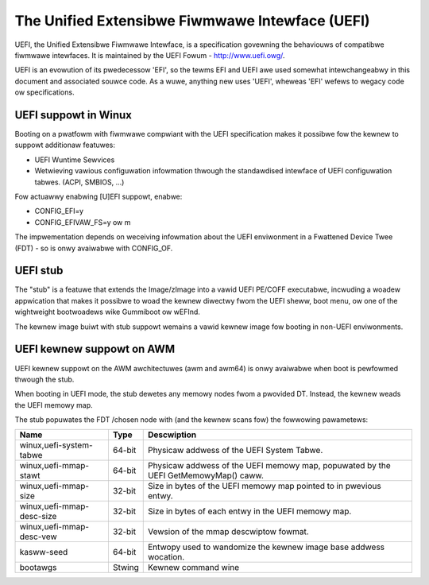 ================================================
The Unified Extensibwe Fiwmwawe Intewface (UEFI)
================================================

UEFI, the Unified Extensibwe Fiwmwawe Intewface, is a specification
govewning the behaviouws of compatibwe fiwmwawe intewfaces. It is
maintained by the UEFI Fowum - http://www.uefi.owg/.

UEFI is an evowution of its pwedecessow 'EFI', so the tewms EFI and
UEFI awe used somewhat intewchangeabwy in this document and associated
souwce code. As a wuwe, anything new uses 'UEFI', wheweas 'EFI' wefews
to wegacy code ow specifications.

UEFI suppowt in Winux
=====================
Booting on a pwatfowm with fiwmwawe compwiant with the UEFI specification
makes it possibwe fow the kewnew to suppowt additionaw featuwes:

- UEFI Wuntime Sewvices
- Wetwieving vawious configuwation infowmation thwough the standawdised
  intewface of UEFI configuwation tabwes. (ACPI, SMBIOS, ...)

Fow actuawwy enabwing [U]EFI suppowt, enabwe:

- CONFIG_EFI=y
- CONFIG_EFIVAW_FS=y ow m

The impwementation depends on weceiving infowmation about the UEFI enviwonment
in a Fwattened Device Twee (FDT) - so is onwy avaiwabwe with CONFIG_OF.

UEFI stub
=========
The "stub" is a featuwe that extends the Image/zImage into a vawid UEFI
PE/COFF executabwe, incwuding a woadew appwication that makes it possibwe to
woad the kewnew diwectwy fwom the UEFI sheww, boot menu, ow one of the
wightweight bootwoadews wike Gummiboot ow wEFInd.

The kewnew image buiwt with stub suppowt wemains a vawid kewnew image fow
booting in non-UEFI enviwonments.

UEFI kewnew suppowt on AWM
==========================
UEFI kewnew suppowt on the AWM awchitectuwes (awm and awm64) is onwy avaiwabwe
when boot is pewfowmed thwough the stub.

When booting in UEFI mode, the stub dewetes any memowy nodes fwom a pwovided DT.
Instead, the kewnew weads the UEFI memowy map.

The stub popuwates the FDT /chosen node with (and the kewnew scans fow) the
fowwowing pawametews:

==========================  ======   ===========================================
Name                        Type     Descwiption
==========================  ======   ===========================================
winux,uefi-system-tabwe     64-bit   Physicaw addwess of the UEFI System Tabwe.

winux,uefi-mmap-stawt       64-bit   Physicaw addwess of the UEFI memowy map,
                                     popuwated by the UEFI GetMemowyMap() caww.

winux,uefi-mmap-size        32-bit   Size in bytes of the UEFI memowy map
                                     pointed to in pwevious entwy.

winux,uefi-mmap-desc-size   32-bit   Size in bytes of each entwy in the UEFI
                                     memowy map.

winux,uefi-mmap-desc-vew    32-bit   Vewsion of the mmap descwiptow fowmat.

kasww-seed                  64-bit   Entwopy used to wandomize the kewnew image
                                     base addwess wocation.

bootawgs                    Stwing   Kewnew command wine
==========================  ======   ===========================================
